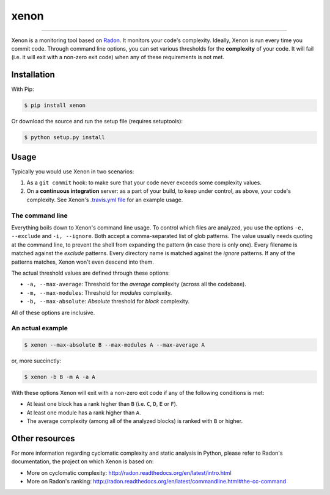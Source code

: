xenon
=====

.. image:: http://img.shields.io/travis/rubik/xenon/master.svg?style=flat
    :alt: Travis-CI badge
    :target: https://travis-ci.org/rubik/xenon

.. image:: http://img.shields.io/coveralls/rubik/xenon/master.svg?style=flat
    :alt: Coveralls badge
    :target: https://coveralls.io/r/rubik/xenon?branch=master

.. image:: https://pypip.in/v/xenon/badge.png?style=flat
    :alt: PyPI latest version badge
    :target: https://crate.io/packages/xenon

.. image:: https://pypip.in/d/xenon/badge.png?style=flat
    :alt: PyPI downloads badge
    :target: https://pypi.python.org/pypi/xenon/

.. image:: https://pypip.in/format/xenon/badge.svg?style=flat
    :target: https://pypi.python.org/pypi/xenon/
    :alt: Download format

.. image:: https://pypip.in/license/xenon/badge.png?style=flat
    :alt: Xenon license
    :target: https://pypi.python.org/pypi/xenon/


----

Xenon is a monitoring tool based on `Radon <https://github.com/rubik/radon/>`_.
It monitors your code's complexity.  Ideally, Xenon is run every time you
commit code. Through command line options, you can set various thresholds for
the **complexity** of your code. It will fail (i.e. it will exit with a
non-zero exit code) when any of these requirements is not met.

Installation
------------

With Pip:

.. code-block:: sh

   $ pip install xenon

Or download the source and run the setup file (requires setuptools):

.. code-block:: sh

   $ python setup.py install

Usage
-----

Typically you would use Xenon in two scenarios:

1. As a ``git commit`` hook: to make sure that your code never exceeds some
   complexity values.

2. On a **continuous integration** server: as a part of your build, to keep
   under control, as above, your code's complexity. See Xenon's
   `.travis.yml file`_ for an example usage.

The command line
++++++++++++++++

Everything boils down to Xenon's command line usage.
To control which files are analyzed, you use the options ``-e, --exclude`` and
``-i, --ignore``. Both accept a comma-separated list of glob patterns. The
value usually needs quoting at the command line, to prevent the shell from
expanding the pattern (in case there is only one). Every filename is matched
against the *exclude* patterns. Every directory name is matched against the
*ignore* patterns.  If any of the patterns matches, Xenon won't even descend
into them.

The actual threshold values are defined through these options:

* ``-a, --max-average``: Threshold for the *average* complexity (across all the
  codebase).
* ``-m, --max-modules``: Threshold for *modules* complexity.
* ``-b, --max-absolute``: *Absolute* threshold for *block* complexity.


All of these options are inclusive.

An actual example
+++++++++++++++++

.. code-block:: sh

   $ xenon --max-absolute B --max-modules A --max-average A

or, more succinctly:

.. code-block:: sh

   $ xenon -b B -m A -a A

With these options Xenon will exit with a non-zero exit code if any of the
following conditions is met:

* At least one block has a rank higher than ``B`` (i.e. ``C``, ``D``, ``E`` or
  ``F``).
* At least one module has a rank higher than ``A``.
* The average complexity (among all of the analyzed blocks) is ranked with
  ``B`` or higher.

Other resources
---------------

For more information regarding cyclomatic complexity and static analysis in
Python, please refer to Radon's documentation, the project on which Xenon is
based on:

* More on cyclomatic complexity:
  http://radon.readthedocs.org/en/latest/intro.html
* More on Radon's ranking:
  http://radon.readthedocs.org/en/latest/commandline.html#the-cc-command


.. _.travis.yml file: https://github.com/rubik/xenon/blob/master/.travis.yml


